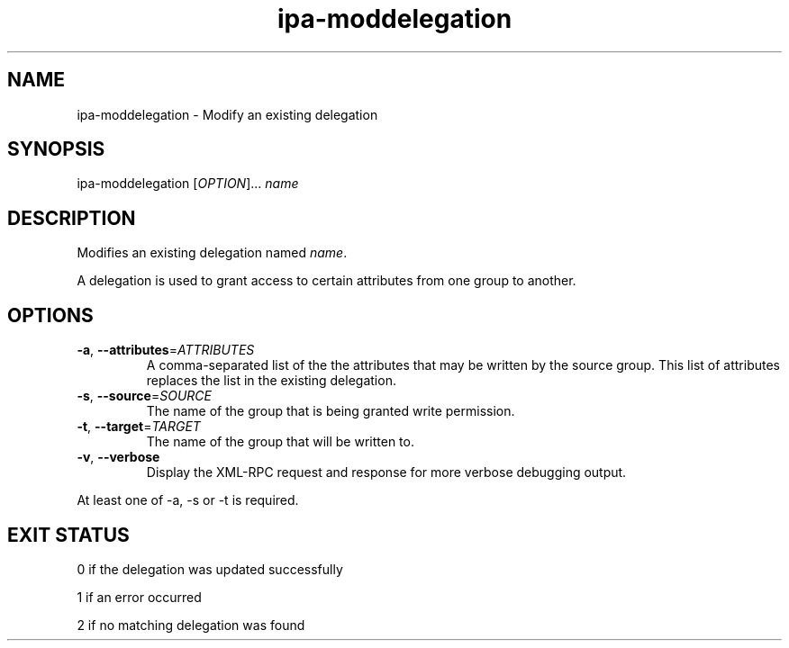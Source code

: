 .\" A man page for ipa-moddelegation
.\" Copyright (C) 2007 Red Hat, Inc.
.\" 
.\" This is free software; you can redistribute it and/or modify it under
.\" the terms of the GNU Library General Public License as published by
.\" the Free Software Foundation; version 2 only
.\" 
.\" This program is distributed in the hope that it will be useful, but
.\" WITHOUT ANY WARRANTY; without even the implied warranty of
.\" MERCHANTABILITY or FITNESS FOR A PARTICULAR PURPOSE.  See the GNU
.\" General Public License for more details.
.\" 
.\" You should have received a copy of the GNU Library General Public
.\" License along with this program; if not, write to the Free Software
.\" Foundation, Inc., 675 Mass Ave, Cambridge, MA 02139, USA.
.\" 
.\" Author: Rob Crittenden <rcritten@redhat.com>
.\" 
.TH "ipa-moddelegation" "1" "Oct 24 2007" "freeipa" ""
.SH "NAME"
ipa\-moddelegation \- Modify an existing delegation

.SH "SYNOPSIS"
ipa\-moddelegation [\fIOPTION\fR]... \fIname\fR

.SH "DESCRIPTION"
Modifies an existing delegation named \fIname\fR.

A delegation is used to grant access to certain attributes from one group to another.
.SH "OPTIONS"
.TP 
\fB\-a\fR, \fB\-\-attributes\fR=\fIATTRIBUTES\fR
A comma\-separated list of the the \f[SM]attributes\fR that may be written by the source group. This list of attributes replaces the list in the existing delegation.
.TP 
\fB\-s\fR, \fB\-\-source\fR=\fISOURCE\fR
The name of the group that is being granted write permission.
.TP 
\fB\-t\fR, \fB\-\-target\fR=\fITARGET\fR
The name of the group that will be written to.
.TP 
\fB\-v\fR, \fB\-\-verbose\fR
Display the XML\-RPC request and response for more verbose debugging output.
.PP 
At least one of \-a, \-s or \-t is required.
.SH "EXIT STATUS"
0 if the delegation was updated successfully

1 if an error occurred

2 if no matching delegation was found
